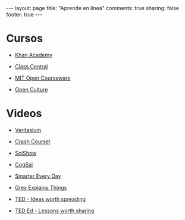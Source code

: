 #+BEGIN_HTML
---
layout: page
title: "Aprende en línea"
comments: true
sharing: false
footer: true
---
#+END_HTML

* Cursos

+ [[http://www.khanacademy.org/][Khan Academy]]

+ [[http://www.class-central.com/][Class Central]]

+ [[http://ocw.mit.edu/index.htm][MIT Open Courseware]]

+ [[http://www.openculture.com/freeonlinecourses][Open Culture]]

* Videos

+ [[http://www.youtube.com/user/1veritasium][Veritasium]]

+ [[http://www.youtube.com/user/crashcourse][Crash Course!]]

+ [[http://www.youtube.com/user/scishow][SciShow]]

+ [[http://www.youtube.com/user/CogSai][CogSai]]

+ [[http://www.youtube.com/user/destinws2][Smarter Every Day]]

+ [[http://www.youtube.com/user/CGPGrey][Grey Explains Things]]

+ [[http://www.ted.com/][TED - Ideas worth spreading]]

+ [[http://ed.ted.com/][TED Ed - Lessons worth sharing]]
